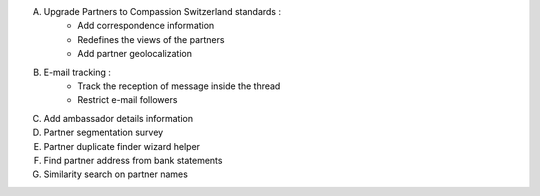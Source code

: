 A. Upgrade Partners to Compassion Switzerland standards :
    - Add correspondence information
    - Redefines the views of the partners
    - Add partner geolocalization

B. E-mail tracking :
    - Track the reception of message inside the thread
    - Restrict e-mail followers

C. Add ambassador details information

D. Partner segmentation survey

E. Partner duplicate finder wizard helper

F. Find partner address from bank statements

G. Similarity search on partner names
